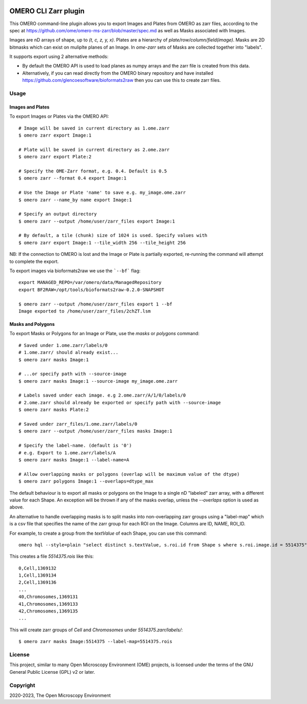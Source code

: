 .. image:: https://github.com/ome/omero-cli-zarr/workflows/Precommit/badge.svg
   :target: https://github.com/ome/omero-cli-zarr/actions

.. image:: https://badge.fury.io/py/omero-cli-zarr.svg
    :target: https://badge.fury.io/py/omero-cli-zarr

OMERO CLI Zarr plugin
=====================

This OMERO command-line plugin allows you to export Images and Plates
from OMERO as zarr files, according to the spec at
https://github.com/ome/omero-ms-zarr/blob/master/spec.md
as well as Masks associated with Images.

Images are nD arrays of shape, up to `(t, c, z, y, x)`.
Plates are a hierarchy of `plate/row/column/field(image)`.
Masks are 2D bitmasks which can exist on muliplte planes of an Image.
In `ome-zarr` sets of Masks are collected together into "labels".

It supports export using 2 alternative methods:

- By default the OMERO API is used to load planes as numpy arrays
  and the zarr file is created from this data.

- Alternatively, if you can read directly from the OMERO binary
  repository and have installed https://github.com/glencoesoftware/bioformats2raw
  then you can use this to create zarr files.


Usage
-------

Images and Plates
^^^^^^^^^^^^^^^^^

To export Images or Plates via the OMERO API::


    # Image will be saved in current directory as 1.ome.zarr
    $ omero zarr export Image:1

    # Plate will be saved in current directory as 2.ome.zarr
    $ omero zarr export Plate:2

    # Specify the OME-Zarr format, e.g. 0.4. Default is 0.5
    $ omero zarr --format 0.4 export Image:1

    # Use the Image or Plate 'name' to save e.g. my_image.ome.zarr
    $ omero zarr --name_by name export Image:1

    # Specify an output directory
    $ omero zarr --output /home/user/zarr_files export Image:1

    # By default, a tile (chunk) size of 1024 is used. Specify values with
    $ omero zarr export Image:1 --tile_width 256 --tile_height 256


NB: If the connection to OMERO is lost and the Image or Plate is partially exported,
re-running the command will attempt to complete the export.

To export images via bioformats2raw we use the ```--bf``` flag::

    export MANAGED_REPO=/var/omero/data/ManagedRepository
    export BF2RAW=/opt/tools/bioformats2raw-0.2.0-SNAPSHOT

    $ omero zarr --output /home/user/zarr_files export 1 --bf
    Image exported to /home/user/zarr_files/2chZT.lsm

Masks and Polygons
^^^^^^^^^^^^^^^^^^

To export Masks or Polygons for an Image or Plate, use the `masks` or `polygons` command::

    # Saved under 1.ome.zarr/labels/0
    # 1.ome.zarr/ should already exist...
    $ omero zarr masks Image:1

    # ...or specify path with --source-image
    $ omero zarr masks Image:1 --source-image my_image.ome.zarr

    # Labels saved under each image. e.g 2.ome.zarr/A/1/0/labels/0
    # 2.ome.zarr should already be exported or specify path with --source-image
    $ omero zarr masks Plate:2

    # Saved under zarr_files/1.ome.zarr/labels/0
    $ omero zarr --output /home/user/zarr_files masks Image:1

    # Specify the label-name. (default is '0')
    # e.g. Export to 1.ome.zarr/labels/A
    $ omero zarr masks Image:1 --label-name=A

    # Allow overlapping masks or polygons (overlap will be maximum value of the dtype)
    $ omero zarr polygons Image:1 --overlaps=dtype_max

The default behaviour is to export all masks or polygons on the Image to a single nD
"labeled" zarr array, with a different value for each Shape.
An exception will be thrown if any of the masks overlap, unless the `--overlaps`
option is used as above.

An alternative to handle overlapping masks is to split masks into non-overlapping zarr
groups using a "label-map" which is a csv file that specifies the name of
the zarr group for each ROI on the Image. Columns are ID, NAME, ROI_ID.

For example, to create a group from the `textValue` of each Shape,
you can use this command::

    omero hql --style=plain "select distinct s.textValue, s.roi.id from Shape s where s.roi.image.id = 5514375" --limit=-1 | tee 5514375.rois

This creates a file `5514375.rois` like this::

    0,Cell,1369132
    1,Cell,1369134
    2,Cell,1369136
    ...
    40,Chromosomes,1369131
    41,Chromosomes,1369133
    42,Chromosomes,1369135
    ...

This will create zarr groups of `Cell` and `Chromosomes` under `5514375.zarr/labels/`::

    $ omero zarr masks Image:5514375 --label-map=5514375.rois

License
-------

This project, similar to many Open Microscopy Environment (OME) projects, is
licensed under the terms of the GNU General Public License (GPL) v2 or later.

Copyright
---------

2020-2023, The Open Microscopy Environment
